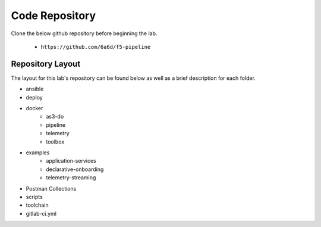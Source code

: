 Code Repository
===============

Clone the below github repository before beginning the lab.

    * ``https://github.com/6a6d/f5-pipeline``

Repository Layout
-----------------

The layout for this lab\'s repository can be found below as well as a brief description for each folder.

* ansible
* deploy
* docker
    * as3-do
    * pipeline
    * telemetry
    * toolbox
* examples
    * application-services
    * declarative-onboarding
    * telemetry-streaming
* Postman Collections
* scripts
* toolchain
* gitlab-ci.yml

.. TODO:: Brief description of each folder

